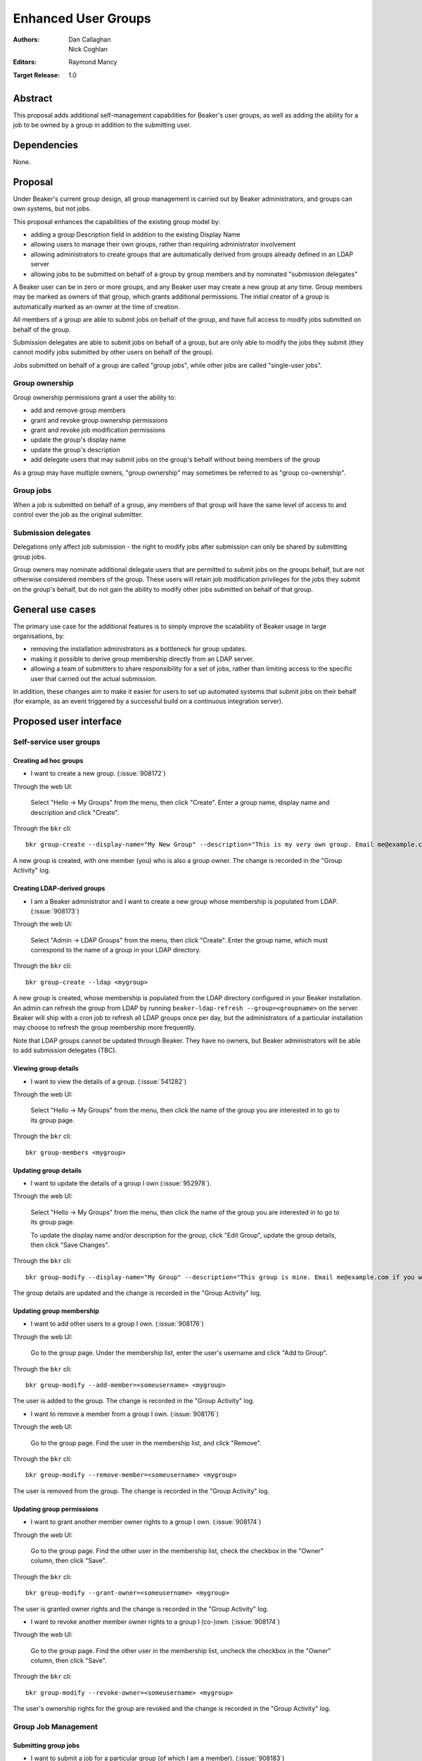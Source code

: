 .. _proposal-enhanced-user-groups:

Enhanced User Groups
====================

:Authors: Dan Callaghan, Nick Coghlan
:Editors: Raymond Mancy
:Target Release: 1.0


Abstract
--------

This proposal adds additional self-management capabilities for Beaker's
user groups, as well as adding the ability for a job to be owned by a group
in addition to the submitting user.


Dependencies
------------

None.


Proposal
--------

Under Beaker's current group design, all group management is carried out
by Beaker administrators, and groups can own systems, but not jobs.

This proposal enhances the capabilities of the existing group model by:

* adding a group Description field in addition to the existing Display Name
* allowing users to manage their own groups, rather than requiring
  administrator involvement
* allowing administrators to create groups that are automatically derived
  from groups already defined in an LDAP server
* allowing jobs to be submitted on behalf of a group by group members and
  by nominated "submission delegates"

A Beaker user can be in zero or more groups, and any Beaker user may
create a new group at any time. Group members may be marked as owners of
that group, which grants additional permissions. The initial creator of a
group is automatically marked as an owner at the time of creation.

All members of a group are able to submit jobs on behalf of the group, and
have full access to modify jobs submitted on behalf of the group.

Submission delegates are able to submit jobs on behalf of a group, but
are only able to modify the jobs they submit (they cannot modify jobs
submitted by other users on behalf of the group).

Jobs submitted on behalf of a group are called "group jobs", while other
jobs are called "single-user jobs".


Group ownership
~~~~~~~~~~~~~~~

Group ownership permissions grant a user the ability to:

* add and remove group members
* grant and revoke group ownership permissions
* grant and revoke job modification permissions
* update the group's display name
* update the group's description
* add delegate users that may submit jobs on the group's behalf without
  being members of the group

As a group may have multiple owners, "group ownership" may sometimes
be referred to as "group co-ownership".


Group jobs
~~~~~~~~~~

When a job is submitted on behalf of a group, any members of that group
will have the same level of access to and control over the job as the
original submitter.


Submission delegates
~~~~~~~~~~~~~~~~~~~~

Delegations only affect job submission - the right to modify jobs after
submission can only be shared by submitting group jobs.

Group owners may nominate additional delegate users that are permitted to
submit jobs on the groups behalf, but are not otherwise considered members
of the group. These users will retain job modification privileges for the
jobs they submit on the group's behalf, but do not gain the ability to
modify other jobs submitted on behalf of that group.


General use cases
-----------------

The primary use case for the additional features is to simply improve the
scalability of Beaker usage in large organisations, by:

* removing the installation administrators as a bottleneck for group updates.
* making it possible to derive group membership directly from an LDAP
  server.
* allowing a team of submitters to share responsibility for a set of jobs,
  rather than limiting access to the specific user that carried out the
  actual submission.

In addition, these changes aim to make it easier for users to set up
automated systems that submit jobs on their behalf (for example, as an
event triggered by a successful build on a continuous integration server).


Proposed user interface
-----------------------

Self-service user groups
~~~~~~~~~~~~~~~~~~~~~~~~

Creating ad hoc groups
^^^^^^^^^^^^^^^^^^^^^^

* I want to create a new group. (:issue:`908172`)

Through the web UI:

   Select "Hello -> My Groups" from the menu, then click "Create". Enter
   a group name, display name and description and click "Create".

Through the ``bkr`` cli::

   bkr group-create --display-name="My New Group" --description="This is my very own group. Email me@example.com if you want to be included." <mynewgroup>

A new group is created, with one member (you) who is also a group owner.
The change is recorded in the "Group Activity" log.


Creating LDAP-derived groups
^^^^^^^^^^^^^^^^^^^^^^^^^^^^

* I am a Beaker administrator and I want to create a new group whose
  membership is populated from LDAP. (:issue:`908173`)

Through the web UI:

   Select "Admin -> LDAP Groups" from the menu, then click "Create". Enter
   the  group name, which must correspond to the name of a group in your
   LDAP directory.

Through the ``bkr`` cli::

   bkr group-create --ldap <mygroup>

A new group is created, whose membership is populated from the LDAP
directory configured in your Beaker installation. An admin can refresh the
group from LDAP by running ``beaker-ldap-refresh --group=<groupname>``
on the server. Beaker will ship with a cron job to refresh all LDAP groups
once per day, but the administrators of a particular installation may
choose to refresh the group membership more frequently.

Note that LDAP groups cannot be updated through Beaker. They have no
owners, but Beaker administrators will be able to add submission delegates
(TBC).


Viewing group details
^^^^^^^^^^^^^^^^^^^^^

* I want to view the details of a group. (:issue:`541282`)

Through the web UI:

   Select "Hello -> My Groups" from the menu, then click the name of the
   group you are interested in to go to its group page.

Through the ``bkr`` cli::

   bkr group-members <mygroup>


Updating group details
^^^^^^^^^^^^^^^^^^^^^^

* I want to update the details of a group I own (:issue:`952978`).

Through the web UI:

   Select "Hello -> My Groups" from the menu, then click the name of the
   group you are interested in to go to its group page.

   To update the display name and/or description for the group, click
   "Edit Group", update the group details, then click "Save Changes".

Through the ``bkr`` cli::

   bkr group-modify --display-name="My Group" --description="This group is mine. Email me@example.com if you want to be included." <mynewgroup>

The group details are updated and the change is recorded in the
"Group Activity" log.


Updating group membership
^^^^^^^^^^^^^^^^^^^^^^^^^

* I want to add other users to a group I own. (:issue:`908176`)

Through the web UI:

   Go to the group page. Under the membership list, enter the user's
   username and click "Add to Group".

Through the ``bkr`` cli::

   bkr group-modify --add-member=<someusername> <mygroup>

The user is added to the group. The change is recorded in the
"Group Activity" log.

* I want to remove a member from a group I own. (:issue:`908176`)

Through the web UI:

   Go to the group page. Find the user in the membership list, and click "Remove".

Through the ``bkr`` cli::

   bkr group-modify --remove-member=<someusername> <mygroup>

The user is removed from the group. The change is recorded in the
"Group Activity" log.


Updating group permissions
^^^^^^^^^^^^^^^^^^^^^^^^^^

* I want to grant another member owner rights to a group I own.
  (:issue:`908174`)

Through the web UI:

   Go to the group page. Find the other user in the membership list,
   check the checkbox in the "Owner" column, then click "Save".

Through the ``bkr`` cli::

   bkr group-modify --grant-owner=<someusername> <mygroup>

The user is granted owner rights and the change is recorded in the
"Group Activity" log.

* I want to revoke another member owner rights to a group I (co-)own.
  (:issue:`908174`)

Through the web UI:

   Go to the group page. Find the other user in the membership list,
   uncheck the checkbox in the "Owner" column, then click "Save".

Through the ``bkr`` cli::

   bkr group-modify --revoke-owner=<someusername> <mygroup>

The user's ownership rights for the group are revoked and the change is
recorded in the "Group Activity" log.


Group Job Management
~~~~~~~~~~~~~~~~~~~~

Submitting group jobs
^^^^^^^^^^^^^^^^^^^^^^

* I want to submit a job for a particular group (of which I am a member).
  (:issue:`908183`)

Through the job XML:

  Add an optional attribute ``group="somegroup"`` to the ``<job/>`` element
  directly to the job XML.

Through the ``bkr`` cli::

  Pass the ``--job-group=somegroup`` option to a workflow command.

The job will be owned by that group and the user that submitted the job.
There can be only one associated group per job, thus multiple groups having
ownership of a single job is not possible.

All members of the group will be able to ack/nack, change priority,
edit whiteboard, change retention tag, delete the job, etc, as if they were
the submitter of the job.  The root password used in the job will be the
group root password (if one is set), otherwise it will be the root
password set in the preferences of the submitting user.
The public SSH keys of all group members will be added to
``/root/.ssh/authorized_keys``.


Viewing shared jobs
^^^^^^^^^^^^^^^^^^^

* I want to view a list of jobs for all groups of which I am a member.
  (:issue:`908185`)

The default filter for the "My Jobs" page will include all jobs the user
can manage, including those the user submitted themselves, as well as
those submitted on behalf of a group where the user has job modification
permissions.

* I want to view a list of jobs for a particular group. (:issue:`952980`)

Both the "My Jobs" page and the main job list will allow filtering by
the owning group. This will permit users to display jobs owned by
particular groups (whether they are a member of those groups or not), as
well as displaying only the jobs that were not submitted on behalf of a
group at all.


Root password configuration
^^^^^^^^^^^^^^^^^^^^^^^^^^^

* I want to set the shared root password to be used in all jobs for a
  particular group. (:issue:`908186`)

Through the web UI:

  Go to the group page. Enter the root password in the "Root Password" field
  and click "Save". The root password may be given in hashed form (suitable
  for inclusion in ``/etc/shadow``) or in the clear.

Through the ``bkr`` cli::

  bkr group-modify --root-password=<thevalue>

The given root password will be used when provisioning jobs for this group.
It will be visible on the group page to other members of the group. If the
password is given in the clear Beaker will *not* automatically hash it
before storing, to make it easier to share amongst the group (This
behaviour deliberately differs from that for individual root passwords set
on the Preferences page - when given in the clear, individual passwords are
automatically hashed before storage).

Changes to the group's root password are recorded in the "Group Activity"
log. The activity log only records when the change occurred, and the user
that made the  change - the password itself is not recorded in the activity
log, not even in hashed form).

.. note::

   It is *strongly* recommended that group members upload their public
   SSH keys (which will be automatically added to systems provisioned
   for group jobs) rather than setting a shared root password for the
   group.


Submission delegation
~~~~~~~~~~~~~~~~~~~~~

Submitting delegated jobs
^^^^^^^^^^^^^^^^^^^^^^^^^

*  I want to submit a job for a particular group using an account that has
   been nominated as a submission delegate. (:issue:`960302`).

As a submission delegate, the user interface for submitting a job on behalf
of a particular group is the same as that used by group members (see
`Submitting group jobs`_).

The additional functionality needed to handle the delegate case is that the
systems available to the delegating group are considered for the job in
addition to those available to the submitting user for single-user jobs.


Viewing submission delegates
^^^^^^^^^^^^^^^^^^^^^^^^^^^^

* I want to view the list of submission delegates for a group
  (:issue:`960302`).

The list of submission delegates should be included on the group details
page.


Updating submission delegations
^^^^^^^^^^^^^^^^^^^^^^^^^^^^^^^

* I want to add a user that can submit jobs on behalf of a group I own
  (:issue:`960302`).

Through the web UI:

   Go to the group page. Under the submission delegate list, enter the user's
   username and click "Add Delegate".

Through the ``bkr`` cli::

   bkr group-modify --add-delegate=<someusername> <mygroup>

The new delegate is added and the change is recorded in the
"Group Activity" log.

* I want to revoke a user's permission to submit jobs on behalf of a group I
  own (:issue:`960302`)

Through the web UI:

   Go to the group page. Find the user in the submission delegate list,
   and click "Remove".

Through the ``bkr`` cli::

   bkr group-modify --remove-delegate=<someusername> <mygroup>

The delegate is removed and the change is recorded in the "Group Activity"
log.


Impact on other existing features
---------------------------------

Currently, group members have some limited control over single-user jobs
submitted by members of the same group. This feature will be deemed
deprecated and will be removed in a later release (probably Beaker 1.1).
This should give users of any existing installations adequate opportunity
to start explicitly marking jobs where group access is needed as group jobs.


Upgrading Existing Beaker Installations
---------------------------------------

All members of existing groups in a Beaker installation will be granted
job modifications permissions for each group where they are a member.

This means that groups that already existed in a Beaker installations will
not have any designated owners after the installation is upgraded. After
upgrading, users and administrators of the Beaker installation will
need to coordinate the initial allocation of ownership privileges to
members of existing groups, as well as deciding which groups can be deleted
and replaced with LDAP group references.


Rejected Ideas
--------------

An earlier iteration of the design used a "job modification" flag to allow
group members that could only submit jobs, but not modify them. This
approach was judged to be confusing, so has been replaced with the current
submission delegation design (also see :issue:`952979` and
`this beaker-devel thread`__).

.. __: https://lists.fedorahosted.org/pipermail/beaker-devel/2013-April/000552.html



Deferred Features
-----------------

These additional features are under consideration, but have been deliberately
omitted in order to reduce the complexity of the initial iteration of the
design:

* User level delegation of job submission. This would allow an individual
  user to delegate job submission to an automated account directly, without
  needing to create a custom group. It would also mean that the delegated
  user would *not* retain job modification privileges after submitting the
  job.

* Adding other groups as members of a group (:issue:`554802`). The initial
  iteration does not allow groups to be members of other groups, which
  introduces potential concerns about scalability in large organisations. A
  subgroups model, with an implementation based on the `Closure Table`_
  design, would address this concern. If there's time, we'll look into
  adding this to 1.0, otherwise it will be considered for inclusion in 1.1.

  The draft web UI design is the same as that for managing group members, but
  using the "Sub-group" list instead of the "Members" list. For the CLI::

     bkr group-modify --add-subgroup=<groupname> <mygroup>
     bkr group-modify --remove-subgroup=<groupname> <mygroup>
     bkr group-modify --grant-owner-subgroup=<groupname> <mygroup>
     bkr group-modify --revoke-owner-subgroup=<groupname> <mygroup>
     bkr group-modify --grant-modify-jobs-subgroup=<groupname> <mygroup>
     bkr group-modify --revoke-modify-jobs-subgroup=<groupname> <mygroup>

  Beaker will not permit a group to be a member of another group if it forms
  a cycle.

  This feature will also make it possible to have an LDAP-defined group as
  part of a group that also allows manual addition of members through
  Beaker.

  .. _Closure Table: http://stackoverflow.com/questions/192220/what-is-the-most-efficient-elegant-way-to-parse-a-flat-table-into-a-tree/192462#192462

* User-level self service to request group membership (including the
  associated queue interface for group owners to approve/deny requests),
  or to remove yourself from groups. This capability is likely to be added
  in a later iteration. In the meantime, group owners may include
  information on requesting membership in the group description, and
  the list of group owners will be visible in the web UI.

* More fine-grained group permissions. The initial iteration has only three
  effective levels of access: job submission delegates, ordinary group
  members and group (co-)owners. It may be desirable to separate out the
  last level further in a future release:

  * Add/remove members (currently allowed for all co-owners)
  * Grant/revoke co-ownership (currently allowed for all co-owners)
  * Modify group display name and description (currently allowed for all co-owners)

  For ordinary members, it may also be desirable to separate out:

  * Ability to log into provisioned systems based on their SSH key (currently
    allowed for all group members with a public SSH key registered in Beaker)
  * Ability to ack/nack job results (currently allowed for all group members)
  * Ability to change the associated product (currently allowed for all
    group members)
  * Ability to change the job retention policy (currently allowed for all
    group members)

* Group deletion. The initial iteration does not allow groups to be deleted,
  or even hidden. If subgroup management is added, and the associated UI
  includes some form of list for group selection, then it is likely that
  group owners will be granted the ability to mark a group as *hidden*, so
  it doesn't show up in such lists. Creating a usable UI for the
  :ref:`proposal-system-pools` proposal may also lead to this feature
  being implemented.

* Default groups for job submission. The initial iteration always defaults to
  no group assocation for submitted jobs. It may be desirable to allow users
  to designate a "default group" for their jobs, such that members of that
  group will be granted access to their jobs if no other group is specified.

* Changing the group of a job after submission. While this is potentially
  useful in some respects, it will mean that the state of the provisioned
  systems (at least the set of authorized SSH keys and potentially the
  root password) will no longer match the nominated group. It may make more
  sense to allow additional groups to be granted edit access on the job.

* Updating the job matrix to allow limiting it to jobs submitted on behalf
  of a particular group. This would only be useful if irrelevant jobs were
  being submitted with relevant whiteboard settings, and there's a
  straightforward usage policy based workaround (making the
  whiteboard entries used with the job matrix more specific).



